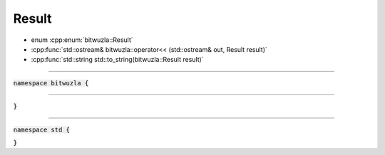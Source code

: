Result
------

- enum :cpp:enum:`bitwuzla::Result`
- :cpp:func:`std::ostream& bitwuzla::operator<< (std::ostream& out, Result result)`
- :cpp:func:`std::string std::to_string(bitwuzla::Result result)`

----

:code:`namespace bitwuzla {`

.. doxygenenum:: bitwuzla::Result
    :project: Bitwuzla_cpp

----

.. doxygenfunction:: bitwuzla::operator<<(std::ostream& out, Result result)
    :project: Bitwuzla_cpp

:code:`}`

----

:code:`namespace std {`

.. doxygenfunction:: std::to_string(bitwuzla::Result result)
    :project: Bitwuzla_cpp

:code:`}`
